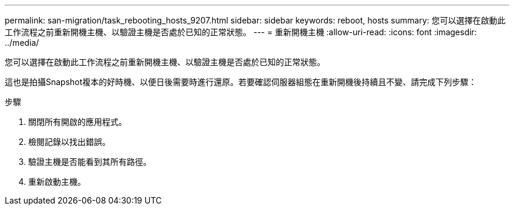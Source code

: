 ---
permalink: san-migration/task_rebooting_hosts_9207.html 
sidebar: sidebar 
keywords: reboot, hosts 
summary: 您可以選擇在啟動此工作流程之前重新開機主機、以驗證主機是否處於已知的正常狀態。 
---
= 重新開機主機
:allow-uri-read: 
:icons: font
:imagesdir: ../media/


[role="lead"]
您可以選擇在啟動此工作流程之前重新開機主機、以驗證主機是否處於已知的正常狀態。

這也是拍攝Snapshot複本的好時機、以便日後需要時進行還原。若要確認伺服器組態在重新開機後持續且不變、請完成下列步驟：

.步驟
. 關閉所有開啟的應用程式。
. 檢閱記錄以找出錯誤。
. 驗證主機是否能看到其所有路徑。
. 重新啟動主機。

